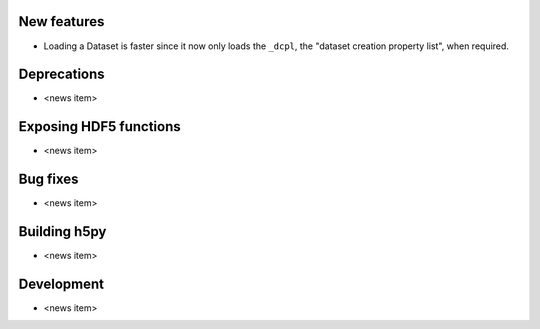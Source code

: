 New features
------------

* Loading a Dataset is faster since it now only loads the ``_dcpl``, the "dataset creation property list", when required.

Deprecations
------------

* <news item>

Exposing HDF5 functions
-----------------------

* <news item>

Bug fixes
---------

* <news item>

Building h5py
-------------

* <news item>

Development
-----------

* <news item>
